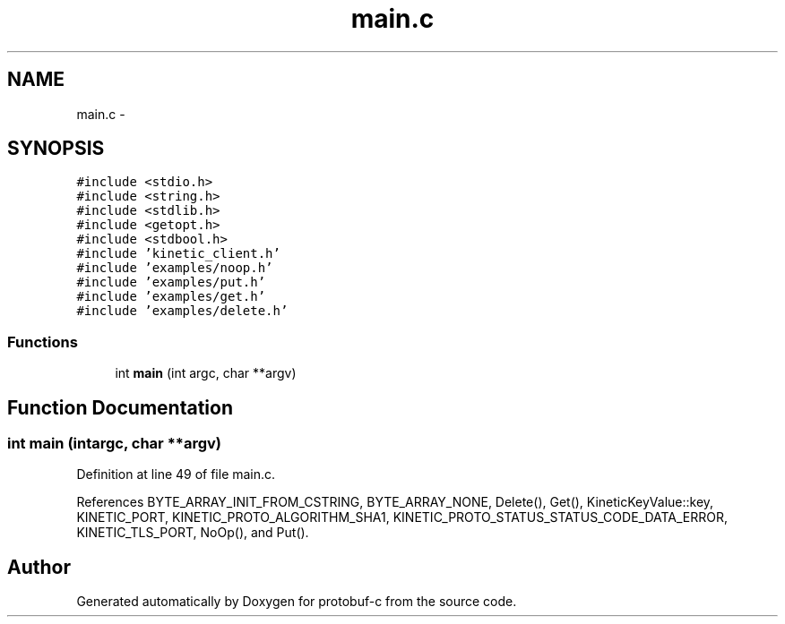 .TH "main.c" 3 "Thu Sep 11 2014" "Version v0.6.0-beta-2" "protobuf-c" \" -*- nroff -*-
.ad l
.nh
.SH NAME
main.c \- 
.SH SYNOPSIS
.br
.PP
\fC#include <stdio\&.h>\fP
.br
\fC#include <string\&.h>\fP
.br
\fC#include <stdlib\&.h>\fP
.br
\fC#include <getopt\&.h>\fP
.br
\fC#include <stdbool\&.h>\fP
.br
\fC#include 'kinetic_client\&.h'\fP
.br
\fC#include 'examples/noop\&.h'\fP
.br
\fC#include 'examples/put\&.h'\fP
.br
\fC#include 'examples/get\&.h'\fP
.br
\fC#include 'examples/delete\&.h'\fP
.br

.SS "Functions"

.in +1c
.ti -1c
.RI "int \fBmain\fP (int argc, char **argv)"
.br
.in -1c
.SH "Function Documentation"
.PP 
.SS "int main (intargc, char **argv)"

.PP
Definition at line 49 of file main\&.c\&.
.PP
References BYTE_ARRAY_INIT_FROM_CSTRING, BYTE_ARRAY_NONE, Delete(), Get(), KineticKeyValue::key, KINETIC_PORT, KINETIC_PROTO_ALGORITHM_SHA1, KINETIC_PROTO_STATUS_STATUS_CODE_DATA_ERROR, KINETIC_TLS_PORT, NoOp(), and Put()\&.
.SH "Author"
.PP 
Generated automatically by Doxygen for protobuf-c from the source code\&.
